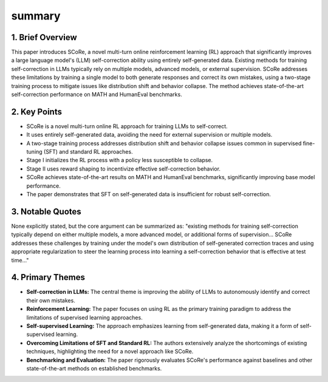 .. meta::
   :source_pdf: 2409.12917v2.Training_Language_Models_to_Self_Correct_via_Reinforcement_Learning.pdf
   :summary_date: 2024-11-25 20:38:50

summary
-------

1. Brief Overview
=================

This paper introduces SCoRe, a novel multi-turn online reinforcement learning (RL) approach that significantly improves a large language model's (LLM) self-correction ability using entirely self-generated data.  Existing methods for training self-correction in LLMs typically rely on multiple models, advanced models, or external supervision. SCoRe addresses these limitations by training a single model to both generate responses and correct its own mistakes, using a two-stage training process to mitigate issues like distribution shift and behavior collapse.  The method achieves state-of-the-art self-correction performance on MATH and HumanEval benchmarks.


2. Key Points
=================

*   SCoRe is a novel multi-turn online RL approach for training LLMs to self-correct.
*   It uses entirely self-generated data, avoiding the need for external supervision or multiple models.
*   A two-stage training process addresses distribution shift and behavior collapse issues common in supervised fine-tuning (SFT) and standard RL approaches.
*   Stage I initializes the RL process with a policy less susceptible to collapse.
*   Stage II uses reward shaping to incentivize effective self-correction behavior.
*   SCoRe achieves state-of-the-art results on MATH and HumanEval benchmarks, significantly improving base model performance.
*   The paper demonstrates that SFT on self-generated data is insufficient for robust self-correction.


3. Notable Quotes
==================

None explicitly stated, but the core argument can be summarized as: "existing methods for training self-correction typically depend on either multiple models, a more advanced model, or additional forms of supervision... SCoRe addresses these challenges by training under the model's own distribution of self-generated correction traces and using appropriate regularization to steer the learning process into learning a self-correction behavior that is effective at test time..."


4. Primary Themes
===================

*   **Self-correction in LLMs:** The central theme is improving the ability of LLMs to autonomously identify and correct their own mistakes.
*   **Reinforcement Learning:** The paper focuses on using RL as the primary training paradigm to address the limitations of supervised learning approaches.
*   **Self-supervised Learning:** The approach emphasizes learning from self-generated data, making it a form of self-supervised learning.
*   **Overcoming Limitations of SFT and Standard RL:** The authors extensively analyze the shortcomings of existing techniques, highlighting the need for a novel approach like SCoRe.
*   **Benchmarking and Evaluation:** The paper rigorously evaluates SCoRe's performance against baselines and other state-of-the-art methods on established benchmarks.

